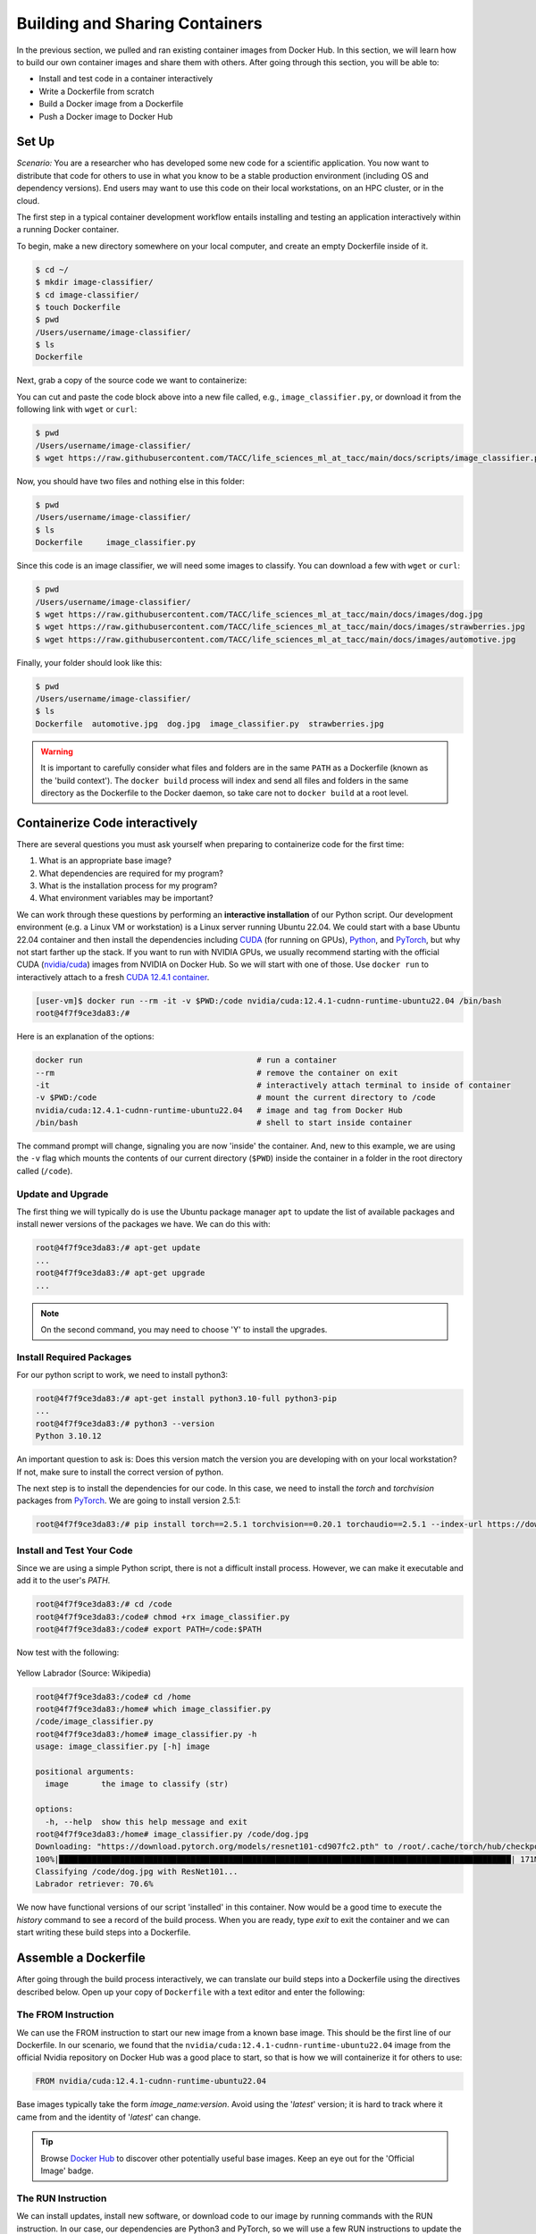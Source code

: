 Building and Sharing Containers
===============================

In the previous section, we pulled and ran existing container images from Docker Hub. In this section,
we will learn how to build our own container images and share them with others. After going through this
section, you will be able to:

- Install and test code in a container interactively
- Write a Dockerfile from scratch
- Build a Docker image from a Dockerfile
- Push a Docker image to Docker Hub

Set Up
------

*Scenario:* You are a researcher who has developed some new code for a
scientific application. You now want to distribute that code for others to use
in what you know to be a stable production environment (including OS and
dependency versions). End users may want to use this code on their local
workstations, on an HPC cluster, or in the cloud.

The first step in a typical container development workflow entails installing and testing
an application interactively within a running Docker container.

To begin, make a new directory somewhere on your local computer, and create an empty Dockerfile
inside of it.

.. code-block:: console

  $ cd ~/
  $ mkdir image-classifier/
  $ cd image-classifier/
  $ touch Dockerfile
  $ pwd
  /Users/username/image-classifier/
  $ ls
  Dockerfile

Next, grab a copy of the source code we want to containerize:

.. code-block:: python
   :linenos:

   #!/usr/bin/env python3
   ##
   # SOURCE https://pytorch.org/vision/0.19/models.html
   ##

   from torchvision.io import read_image
   from torchvision.models import resnet101, ResNet101_Weights
   import argparse
   import os
   import sys

   parser = argparse.ArgumentParser()
   parser.add_argument("image", help="the image to classify (str)", type=str)
   args = parser.parse_args()

   image_path = args.image
   if not os.path.exists(image_path):
      print(f"Error: file not found: {image_path}")
      sys.exit(1)

   # 1 - Initialize model with best available weights
   weights = ResNet101_Weights.DEFAULT
   model = resnet101(weights=weights)
   model.eval()

   # 2 - Initialize the inference transforms
   preprocess = weights.transforms()

   print(f"Classifying {image_path} with ResNet101...")
   img = read_image(f"{image_path}")

   # 3 - Apply inference preprocessing transforms
   batch = preprocess(img).unsqueeze(0)

   # 4 - Use the model and print the predicted category
   prediction = model(batch).squeeze(0).softmax(0)
   class_id = prediction.argmax().item()
   score = prediction[class_id].item()
   category_name = weights.meta["categories"][class_id]
   print(f"{category_name}: {100 * score:.1f}%")

You can cut and paste the code block above into a new file called, e.g.,
``image_classifier.py``, or download it from the following link with ``wget`` or ``curl``:

.. code-block:: console

  $ pwd
  /Users/username/image-classifier/
  $ wget https://raw.githubusercontent.com/TACC/life_sciences_ml_at_tacc/main/docs/scripts/image_classifier.py

Now, you should have two files and nothing else in this folder:

.. code-block:: console

   $ pwd
   /Users/username/image-classifier/
   $ ls
   Dockerfile     image_classifier.py

Since this code is an image classifier, we will need some images to classify. You can download a few with
``wget`` or ``curl``:

.. code-block:: console

  $ pwd
  /Users/username/image-classifier/
  $ wget https://raw.githubusercontent.com/TACC/life_sciences_ml_at_tacc/main/docs/images/dog.jpg
  $ wget https://raw.githubusercontent.com/TACC/life_sciences_ml_at_tacc/main/docs/images/strawberries.jpg
  $ wget https://raw.githubusercontent.com/TACC/life_sciences_ml_at_tacc/main/docs/images/automotive.jpg

Finally, your folder should look like this:

.. code-block:: console

   $ pwd
   /Users/username/image-classifier/
   $ ls
   Dockerfile  automotive.jpg  dog.jpg  image_classifier.py  strawberries.jpg

.. warning::

   It is important to carefully consider what files and folders are in the same
   ``PATH`` as a Dockerfile (known as the 'build context'). The ``docker build``
   process will index and send all files and folders in the same directory as
   the Dockerfile to the Docker daemon, so take care not to ``docker build`` at
   a root level.

Containerize Code interactively
-------------------------------

There are several questions you must ask yourself when preparing to containerize
code for the first time:

1. What is an appropriate base image?
2. What dependencies are required for my program?
3. What is the installation process for my program?
4. What environment variables may be important?

We can work through these questions by performing an **interactive installation**
of our Python script. Our development environment (e.g. a Linux VM or workstation)
is a Linux server running Ubuntu 22.04. We could start with a base Ubuntu 22.04 container and
then install the dependencies including `CUDA <https://developer.nvidia.com/cuda-toolkit>`_ (for running on GPUs),
`Python <https://www.python.org/>`_, and `PyTorch <https://pytorch.org/>`_, but
why not start farther up the stack. If you want to run with NVIDIA GPUs, we usually recommend starting with the
official CUDA (`nvidia/cuda <https://hub.docker.com/r/nvidia/cuda>`_) images from NVIDIA on Docker Hub. So we will
start with one of those. Use ``docker run`` to interactively
attach to a fresh `CUDA 12.4.1 container <https://hub.docker.com/r/nvidia/cuda/tags?name=12.4.1-cudnn-runtime-ubuntu>`_.

.. code-block:: console

   [user-vm]$ docker run --rm -it -v $PWD:/code nvidia/cuda:12.4.1-cudnn-runtime-ubuntu22.04 /bin/bash
   root@4f7f9ce3da83:/#

Here is an explanation of the options:

.. code-block:: text

   docker run                                     # run a container
   --rm                                           # remove the container on exit
   -it                                            # interactively attach terminal to inside of container
   -v $PWD:/code                                  # mount the current directory to /code
   nvidia/cuda:12.4.1-cudnn-runtime-ubuntu22.04   # image and tag from Docker Hub
   /bin/bash                                      # shell to start inside container


The command prompt will change, signaling you are now 'inside' the container.
And, new to this example, we are using the ``-v`` flag which mounts the contents
of our current directory (``$PWD``) inside the container in a folder in the root
directory called (``/code``).

Update and Upgrade
~~~~~~~~~~~~~~~~~~

The first thing we will typically do is use the Ubuntu package manager ``apt`` to
update the list of available packages and install newer versions of the packages
we have. We can do this with:

.. code-block:: console

  root@4f7f9ce3da83:/# apt-get update
  ...
  root@4f7f9ce3da83:/# apt-get upgrade
  ...

.. note::

  On the second command, you may need to choose 'Y' to install the upgrades.

Install Required Packages
~~~~~~~~~~~~~~~~~~~~~~~~~

For our python script to work, we need to install python3:

.. code-block:: console

  root@4f7f9ce3da83:/# apt-get install python3.10-full python3-pip
  ...
  root@4f7f9ce3da83:/# python3 --version
  Python 3.10.12

An important question to ask is: Does this version match the version you are
developing with on your local workstation? If not, make sure to install the
correct version of python.

The next step is to install the dependencies for our code. In this case, we
need to install the `torch` and `torchvision` packages from `PyTorch <https://pytorch.org/get-started/locally/>`__.
We are going to install version 2.5.1:

.. code-block:: console

   root@4f7f9ce3da83:/# pip install torch==2.5.1 torchvision==0.20.1 torchaudio==2.5.1 --index-url https://download.pytorch.org/whl/cu124


Install and Test Your Code
~~~~~~~~~~~~~~~~~~~~~~~~~~

Since we are using a simple Python script, there is not a difficult install process.
However, we can make it executable and add it to the user's `PATH`.

.. code-block:: console

   root@4f7f9ce3da83:/# cd /code
   root@4f7f9ce3da83:/code# chmod +rx image_classifier.py
   root@4f7f9ce3da83:/code# export PATH=/code:$PATH

Now test with the following:

.. figure:: ../images/dog.jpg
   :width: 400
   :align: center

   Yellow Labrador (Source: Wikipedia)

.. code-block:: console

   root@4f7f9ce3da83:/code# cd /home
   root@4f7f9ce3da83:/home# which image_classifier.py
   /code/image_classifier.py
   root@4f7f9ce3da83:/home# image_classifier.py -h
   usage: image_classifier.py [-h] image

   positional arguments:
     image       the image to classify (str)

   options:
     -h, --help  show this help message and exit
   root@4f7f9ce3da83:/home# image_classifier.py /code/dog.jpg
   Downloading: "https://download.pytorch.org/models/resnet101-cd907fc2.pth" to /root/.cache/torch/hub/checkpoints/resnet101-cd907fc2.pth
   100%|████████████████████████████████████████████████████████████████████████████████████████████████| 171M/171M [00:01<00:00, 105MB/s]
   Classifying /code/dog.jpg with ResNet101...
   Labrador retriever: 70.6%


We now have functional versions of our script 'installed' in this container.
Now would be a good time to execute the `history` command to see a record of the
build process. When you are ready, type `exit` to exit the container and we can
start writing these build steps into a Dockerfile.

Assemble a Dockerfile
---------------------

After going through the build process interactively, we can translate our build
steps into a Dockerfile using the directives described below. Open up your copy
of ``Dockerfile`` with a text editor and enter the following:


The FROM Instruction
~~~~~~~~~~~~~~~~~~~~

We can use the FROM instruction to start our new image from a known base image.
This should be the first line of our Dockerfile. In our scenario, we found that
the ``nvidia/cuda:12.4.1-cudnn-runtime-ubuntu22.04`` image from the official Nvidia repository
on Docker Hub was a good place to start, so that is
how we will containerize it for others to use:

.. code-block:: dockerfile

   FROM nvidia/cuda:12.4.1-cudnn-runtime-ubuntu22.04

Base images typically take the form `image_name:version`. Avoid using the '`latest`'
version; it is hard to track where it came from and the identity of '`latest`'
can change.

.. tip::

   Browse `Docker Hub <https://hub.docker.com/>`_ to discover other potentially
   useful base images. Keep an eye out for the 'Official Image' badge.

The RUN Instruction
~~~~~~~~~~~~~~~~~~~

We can install updates, install new software, or download code to our image by
running commands with the RUN instruction. In our case, our dependencies are Python3
and PyTorch, so we will use a few RUN instructions to update the base OS and install them
using the Ubuntu package manager (``apt``). Keep in mind that the the ``docker build``
process cannot handle interactive prompts, so we use the ``-y`` flag with ``apt``.

.. code-block:: dockerfile

   RUN apt-get update
   RUN apt-get upgrade -y
   RUN DEBIAN_FRONTEND=noninteractive apt-get install -y python3.10-full python3-pip

.. tip::
   The ``DEBIAN_FRONTEND=noninteractive`` flag is used to suppress any
   interactive prompts that may occur during the installation process using the Ubuntu
   package manager ``apt``. This is important because it will allow package installations
   that aren't caught by the ``-y`` flag (like ``tzdata``). This is a common problem with
   ``apt``, so it is a good idea to include this flag in your Dockerfile.

Each RUN instruction creates an intermediate image (called a 'layer'). Too many
layers makes the Docker image less performant, and makes building less
efficient. We can minimize the number of layers by combining RUN instructions.
Dependencies that are more likely to change over time (e.g. Python3 libraries)
still might be better off in in their own RUN instruction in order to save time
building later on:


.. code-block:: dockerfile

   RUN apt-get update && \
       apt-get upgrade -y && \
       DEBIAN_FRONTEND=noninteractive apt-get install -y python3.10-full python3-pip

.. tip::

   In the above code block, the \ character at the end of the lines causes the
   newline character to be ignored. This can make very long run-on lines with
   many commands separated by && easier to read.

We will add another RUN instruction to install the PyTorch dependencies. We can
use the same command we used interactively:

.. code-block:: dockerfile

   RUN pip install torch==2.5.1 torchvision==0.20.1 torchaudio==2.5.1 --index-url https://download.pytorch.org/whl/cu124

The COPY Instruction
~~~~~~~~~~~~~~~~~~~~

There are a couple different ways to get your source code inside the image. One
way is to use a RUN instruction with ``wget`` to pull your code from the web.
When you are developing, however, it is usually more practical to copy code in
from the Docker build context using the COPY instruction. For example, we can
copy our script to the root-level ``/code`` directory with the following
instructions:

.. code-block:: dockerfile

   COPY image_classifier.py /code/image_classifier.py


And, don't forget to perform another RUN instruction to make the script
executable:

.. code-block:: dockerfile

   RUN chmod +rx /code/image_classifier.py

The ENV Instruction
~~~~~~~~~~~~~~~~~~~

Another useful instruction is the ENV instruction. This allows the image
developer to set environment variables inside the container runtime. In our
interactive build, we added the ``/code`` folder to the ``PATH``. We can do this
with ENV instructions as follows:

.. code-block:: dockerfile

   ENV PATH="/code:$PATH"

The CMD Instruction
~~~~~~~~~~~~~~~~~~~

Finally, we can use the CMD instruction to specify a default command to run
when the container starts. This is useful for setting a default behavior for the container.
In our case, we can set the default command to run our script with the ``-h`` flag to
display the help message if someone runs the container without specifying a command:

.. code-block:: dockerfile

   CMD ["image_classifier.py", "-h"]

Putting It All Together
~~~~~~~~~~~~~~~~~~~~~~~

The contents of the final Dockerfile should look like:

.. code-block:: dockerfile
   :linenos:

   FROM nvidia/cuda:12.4.1-cudnn-runtime-ubuntu22.04

   RUN apt-get update && \
       apt-get upgrade -y && \
       DEBIAN_FRONTEND=noninteractive apt-get install -y python3.10-full python3-pip

   RUN pip install torch==2.5.1 torchvision==0.20.1 torchaudio==2.5.1 --index-url https://download.pytorch.org/whl/cu124

   COPY image_classifier.py /code/image_classifier.py

   RUN chmod +rx /code/image_classifier.py

   ENV PATH="/code:$PATH"

   CMD ["image_classifier.py", "-h"]

Build the Image
---------------

Once the Dockerfile is written and we are satisfied that we have minimized the
number of layers, the next step is to build an image. Building a Docker image
generally takes the form:

.. code-block:: console

   [user-vm]$ docker build -t <dockerhubusername>/<code>:<version> .

The ``-t`` flag is used to name or 'tag' the image with a descriptive name and
version. Optionally, you can preface the tag with your **Docker Hub username**.
Adding that namespace allows you to push your image to a public registry and
share it with others. The trailing dot '``.``' in the line above simply
indicates the location of the Dockerfile (a single '``.``' means 'the current
directory').

To build the image, use:

.. code-block:: console

   [user-vm]$ docker build -t username/image-classifier:0.1 .


Or for a different architecture (see `Multi-architecture builds <https://containers-at-tacc.readthedocs.io/en/latest/advanced/02.multiarchitecture.html>`_), you can use, for example:

.. code-block:: console

   [user-vm]$ docker build --platform linux/arm64 -t username/image-classifier:0.1 .


.. note::

   Don't forget to replace 'username' with your Docker Hub username.


Use ``docker images`` to ensure you see a copy of your image has been built. You can
also use `docker inspect` to find out more information about the image.

.. code-block:: console

   [user-vm]$ docker images
   REPOSITORY                TAG                                IMAGE ID       CREATED          SIZE
   eriksf/image-classifier   0.1                                a23875141d7a   34 seconds ago   6.01GB
   nvidia/cuda               12.4.1-cudnn-runtime-ubuntu22.04   33f27d22a52d   11 months ago    3.1GB
   ...

.. code-block:: console

   [user-vm]$ docker inspect username/image-classifier:0.1


If you need to rename your image, you can either re-tag it with ``docker tag``, or
you can remove it with ``docker rmi`` and build it again. Issue each of the
commands on an empty command line to find out usage information.

Test the Image
--------------

We can test a newly-built image two ways: interactively and non-interactively.
In interactive testing, we will use ``docker run`` to start a shell inside the
image, just like we did when we were building it interactively. The difference
this time is that we are NOT mounting the code inside with the ``-v`` flag,
because the code is already in the container:

.. code-block:: console

   $ docker run --rm -it -v $PWD:/images username/image-classifier:0.1 /bin/bash
   ...
   root@10adb20f07b7:/# ls /code
   image_classifier.py
   root@10adb20f07b7:/# image_classifier.py /images/dog.jpg
   Downloading: "https://download.pytorch.org/models/resnet101-cd907fc2.pth" to /root/.cache/torch/hub/checkpoints/resnet101-cd907fc2.pth
   100%|████████████████████████████████████████████████████████████████████████████████████████████████| 171M/171M [00:01<00:00, 107MB/s]
   Classifying /images/dog.jpg with ResNet101...
   Labrador retriever: 70.6%

Here is an explanation of the options:

.. code-block:: console

  docker run      # run a container
  --rm            # remove the container when we exit
  -it             # interactively attach terminal to inside of container
  -v $PWD:/images # mount the current directory to /images
  username/...    # image and tag on local machine
  /bin/bash       # shell to start inside container

Next, exit the container and test the code non-interactively. Notice we are calling
the container again with ``docker run``, but instead of specifying an interactive
(``-it``) run, we just issue the command as we want to call it ('``image_classifier.py /images/dog.jpg``')
on the command line:

.. code-block:: console

   $ docker run --rm -v $PWD:/images username/image_classifier:0.1 image_classifier.py /images/dog.jpg
   Downloading: "https://download.pytorch.org/models/resnet101-cd907fc2.pth" to /root/.cache/torch/hub/checkpoints/resnet101-cd907fc2.pth
   100%|██████████| 171M/171M [00:01<00:00, 106MB/s]
   Classifying /images/dog.jpg with ResNet101...
   Labrador retriever: 70.6%

If there are no errors, the container is built and ready to share!

Share Your Docker Image
-----------------------

Now that you have containerized, tested, and tagged your code in a Docker image,
the next step is to disseminate it so others can use it.


Commit to GitHub
~~~~~~~~~~~~~~~~

In the spirit of promoting Reproducible Science, it is now a good idea to create
a new GitHub repository for this project and commit our files. The steps are:

1. Log in to `GitHub <https://github.com/>`_ and create a new repository called *image-classifier*
2. Do not add a README or license file at this time
3. Then in your working folder, issue the following:

.. code-block:: console

   $ pwd
   /Users/username/image-classifier/
   $ ls
   Dockerfile  automotive.jpg  dog.jpg  image_classifier.py  strawberries.jpg
   $ git init
   $ git add *
   $ git commit -m "first commit"
   $ git remote add origin git@github.com:username/image-classifier.git
   $ git branch -M main
   $ git push -u origin main

.. note::

   This assumes you have previously added an
   `SSH key to your GitHub account <https://docs.github.com/en/authentication/connecting-to-github-with-ssh/adding-a-new-ssh-key-to-your-github-account>`_
   for the machine you are working on.

Make sure to use the GitHub URI which matches your username and repo name.
Let's also tag the repo as '0.1' to match our Docker image tag:

.. code-block:: console

   $ git tag -a 0.1 -m "first release"
   $ git push origin 0.1

Finally, navigate back to your GitHub repo in a web browser and make sure your
files were uploaded and the tag exists.


Push to Docker Hub
~~~~~~~~~~~~~~~~~~

Docker Hub is the *de facto* place to share an image you built. Remember, the
image must be name-spaced with either your Docker Hub username or a Docker Hub
organization where you have write privileges in order to push it:

.. code-block:: console

   $ docker login
   ...
   $ docker push username/image-classifier:0.1


You and others will now be able to pull a copy of your container with:

.. code-block:: console

   $ docker pull username/image-classifier:0.1

As a matter of best practice, it is highly recommended that you store your
Dockerfiles somewhere safe. A great place to do this is alongside the code
in, e.g., GitHub. GitHub also has integrations to automatically update your
image in the public container registry every time you commit new code.

For example, see: `Publishing Docker Images <https://docs.github.com/en/actions/publishing-packages/publishing-docker-images/>`_.

Additional Resources
--------------------

* `Docker Docs <https://docs.docker.com/>`_
* `Docker Hub <https://hub.docker.com/>`_
* `Docker for Beginners <https://training.play-with-docker.com/beginner-linux/>`_
* `Play with Docker <https://labs.play-with-docker.com/>`_
* `Best Practices for Writing Dockerfiles <https://docs.docker.com/develop/develop-images/dockerfile_best-practices/>`_
* `PyTorch Models and pre-trained weights <https://pytorch.org/vision/0.19/models.html>`_
